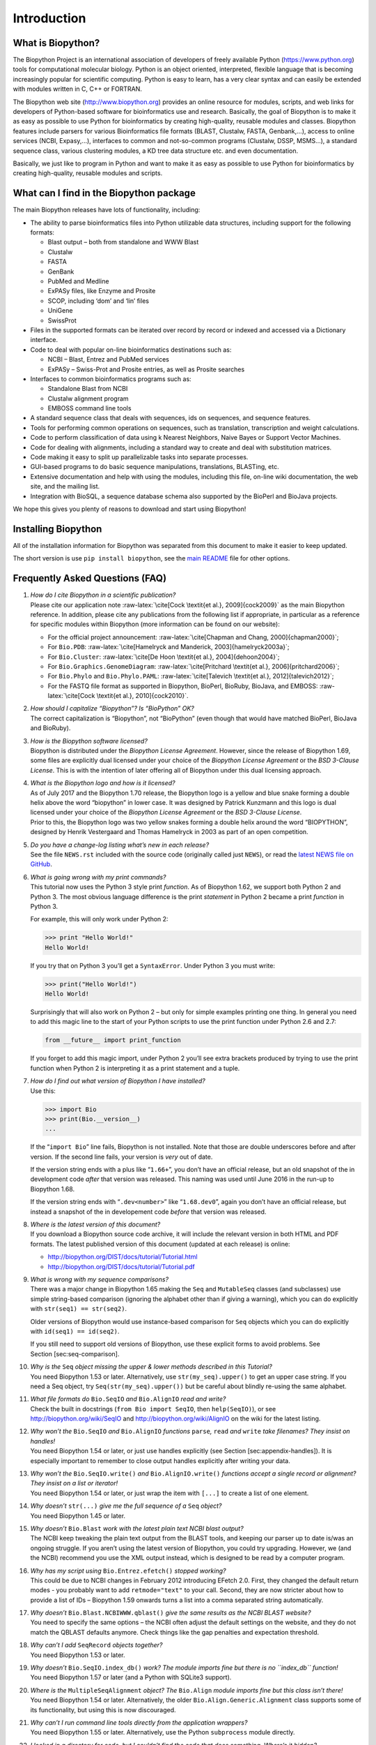 Introduction
============

What is Biopython?
------------------

The Biopython Project is an international association of developers of
freely available Python (https://www.python.org) tools for computational
molecular biology. Python is an object oriented, interpreted, flexible
language that is becoming increasingly popular for scientific computing.
Python is easy to learn, has a very clear syntax and can easily be
extended with modules written in C, C++ or FORTRAN.

The Biopython web site (http://www.biopython.org) provides an online
resource for modules, scripts, and web links for developers of
Python-based software for bioinformatics use and research. Basically,
the goal of Biopython is to make it as easy as possible to use Python
for bioinformatics by creating high-quality, reusable modules and
classes. Biopython features include parsers for various Bioinformatics
file formats (BLAST, Clustalw, FASTA, Genbank,...), access to online
services (NCBI, Expasy,...), interfaces to common and not-so-common
programs (Clustalw, DSSP, MSMS...), a standard sequence class, various
clustering modules, a KD tree data structure etc. and even
documentation.

Basically, we just like to program in Python and want to make it as easy
as possible to use Python for bioinformatics by creating high-quality,
reusable modules and scripts.

What can I find in the Biopython package
----------------------------------------

The main Biopython releases have lots of functionality, including:

-  The ability to parse bioinformatics files into Python utilizable data
   structures, including support for the following formats:

   -  Blast output – both from standalone and WWW Blast

   -  Clustalw

   -  FASTA

   -  GenBank

   -  PubMed and Medline

   -  ExPASy files, like Enzyme and Prosite

   -  SCOP, including ‘dom’ and ‘lin’ files

   -  UniGene

   -  SwissProt

-  Files in the supported formats can be iterated over record by record
   or indexed and accessed via a Dictionary interface.

-  Code to deal with popular on-line bioinformatics destinations such
   as:

   -  NCBI – Blast, Entrez and PubMed services

   -  ExPASy – Swiss-Prot and Prosite entries, as well as Prosite
      searches

-  Interfaces to common bioinformatics programs such as:

   -  Standalone Blast from NCBI

   -  Clustalw alignment program

   -  EMBOSS command line tools

-  A standard sequence class that deals with sequences, ids on
   sequences, and sequence features.

-  Tools for performing common operations on sequences, such as
   translation, transcription and weight calculations.

-  Code to perform classification of data using k Nearest Neighbors,
   Naive Bayes or Support Vector Machines.

-  Code for dealing with alignments, including a standard way to create
   and deal with substitution matrices.

-  Code making it easy to split up parallelizable tasks into separate
   processes.

-  GUI-based programs to do basic sequence manipulations, translations,
   BLASTing, etc.

-  Extensive documentation and help with using the modules, including
   this file, on-line wiki documentation, the web site, and the mailing
   list.

-  Integration with BioSQL, a sequence database schema also supported by
   the BioPerl and BioJava projects.

We hope this gives you plenty of reasons to download and start using
Biopython!

Installing Biopython
--------------------

All of the installation information for Biopython was separated from
this document to make it easier to keep updated.

The short version is use ``pip install biopython``, see the `main
README <https://github.com/biopython/biopython/blob/master/README.rst>`__
file for other options.

Frequently Asked Questions (FAQ)
--------------------------------

#. | *How do I cite Biopython in a scientific publication?*
   | Please cite our application note
     :raw-latex:`\cite[Cock \textit{et al.}, 2009]{cock2009}` as the
     main Biopython reference. In addition, please cite any publications
     from the following list if appropriate, in particular as a
     reference for specific modules within Biopython (more information
     can be found on our website):

   -  For the official project announcement:
      :raw-latex:`\cite[Chapman and Chang, 2000]{chapman2000}`;

   -  For ``Bio.PDB``:
      :raw-latex:`\cite[Hamelryck and Manderick, 2003]{hamelryck2003a}`;

   -  For ``Bio.Cluster``:
      :raw-latex:`\cite[De Hoon \textit{et al.}, 2004]{dehoon2004}`;

   -  For ``Bio.Graphics.GenomeDiagram``:
      :raw-latex:`\cite[Pritchard \textit{et al.}, 2006]{pritchard2006}`;

   -  For ``Bio.Phylo`` and ``Bio.Phylo.PAML``:
      :raw-latex:`\cite[Talevich \textit{et al.}, 2012]{talevich2012}`;

   -  For the FASTQ file format as supported in Biopython, BioPerl,
      BioRuby, BioJava, and EMBOSS:
      :raw-latex:`\cite[Cock \textit{et al.}, 2010]{cock2010}`.

#. | *How should I capitalize “Biopython”? Is “BioPython” OK?*
   | The correct capitalization is “Biopython”, not “BioPython” (even
     though that would have matched BioPerl, BioJava and BioRuby).

#. | *How is the Biopython software licensed?*
   | Biopython is distributed under the *Biopython License Agreement*.
     However, since the release of Biopython 1.69, some files are
     explicitly dual licensed under your choice of the *Biopython
     License Agreement* or the *BSD 3-Clause License*. This is with the
     intention of later offering all of Biopython under this dual
     licensing approach.

#. | *What is the Biopython logo and how is it licensed?*
   | As of July 2017 and the Biopython 1.70 release, the Biopython logo
     is a yellow and blue snake forming a double helix above the word
     “biopython” in lower case. It was designed by Patrick Kunzmann and
     this logo is dual licensed under your choice of the *Biopython
     License Agreement* or the *BSD 3-Clause License*.

   | |image|
   | Prior to this, the Biopython logo was two yellow snakes forming a
     double helix around the word “BIOPYTHON”, designed by Henrik
     Vestergaard and Thomas Hamelryck in 2003 as part of an open
     competition.

   | |image|

#. | *Do you have a change-log listing what’s new in each release?*
   | See the file ``NEWS.rst`` included with the source code (originally
     called just ``NEWS``), or read the `latest NEWS file on
     GitHub <https://github.com/biopython/biopython/blob/master/NEWS.rst>`__.

#. | *What is going wrong with my print commands?*
   | This tutorial now uses the Python 3 style print *function*. As of
     Biopython 1.62, we support both Python 2 and Python 3. The most
     obvious language difference is the print *statement* in Python 2
     became a print *function* in Python 3.

   For example, this will only work under Python 2:

   .. code:: pycon

       >>> print "Hello World!"
       Hello World!

   If you try that on Python 3 you’ll get a ``SyntaxError``. Under
   Python 3 you must write:

   .. doctest

   .. code:: pycon

       >>> print("Hello World!")
       Hello World!

   Surprisingly that will also work on Python 2 – but only for simple
   examples printing one thing. In general you need to add this magic
   line to the start of your Python scripts to use the print function
   under Python 2.6 and 2.7:

   .. code:: python

       from __future__ import print_function

   If you forget to add this magic import, under Python 2 you’ll see
   extra brackets produced by trying to use the print function when
   Python 2 is interpreting it as a print statement and a tuple.

#. | *How do I find out what version of Biopython I have installed?*
   | Use this:

   .. code:: pycon

       >>> import Bio
       >>> print(Bio.__version__)
       ...

   If the “``import Bio``” line fails, Biopython is not installed. Note
   that those are double underscores before and after version. If the
   second line fails, your version is *very* out of date.

   If the version string ends with a plus like “``1.66+``”, you don’t
   have an official release, but an old snapshot of the in development
   code *after* that version was released. This naming was used until
   June 2016 in the run-up to Biopython 1.68.

   If the version string ends with “``.dev<number>``” like
   “``1.68.dev0``”, again you don’t have an official release, but
   instead a snapshot of the in developement code *before* that version
   was released.

#. | *Where is the latest version of this document?*
   | If you download a Biopython source code archive, it will include
     the relevant version in both HTML and PDF formats. The latest
     published version of this document (updated at each release) is
     online:

   -  http://biopython.org/DIST/docs/tutorial/Tutorial.html

   -  http://biopython.org/DIST/docs/tutorial/Tutorial.pdf

#. | *What is wrong with my sequence comparisons?*
   | There was a major change in Biopython 1.65 making the ``Seq`` and
     ``MutableSeq`` classes (and subclasses) use simple string-based
     comparison (ignoring the alphabet other than if giving a warning),
     which you can do explicitly with ``str(seq1) == str(seq2)``.

   Older versions of Biopython would use instance-based comparison for
   ``Seq`` objects which you can do explicitly with
   ``id(seq1) == id(seq2)``.

   If you still need to support old versions of Biopython, use these
   explicit forms to avoid problems. See Section [sec:seq-comparison].

#. | *Why is the* ``Seq`` *object missing the upper & lower methods
     described in this Tutorial?*
   | You need Biopython 1.53 or later. Alternatively, use
     ``str(my_seq).upper()`` to get an upper case string. If you need a
     Seq object, try ``Seq(str(my_seq).upper())`` but be careful about
     blindly re-using the same alphabet.

#. | *What file formats do* ``Bio.SeqIO`` *and* ``Bio.AlignIO`` *read
     and write?*
   | Check the built in docstrings (``from Bio import SeqIO``, then
     ``help(SeqIO)``), or see http://biopython.org/wiki/SeqIO and
     http://biopython.org/wiki/AlignIO on the wiki for the latest
     listing.

#. | *Why won’t the* ``Bio.SeqIO`` *and* ``Bio.AlignIO`` *functions*
     ``parse``\ *,* ``read`` *and* ``write`` *take filenames? They
     insist on handles!*
   | You need Biopython 1.54 or later, or just use handles explicitly
     (see Section [sec:appendix-handles]). It is especially important to
     remember to close output handles explicitly after writing your
     data.

#. | *Why won’t the* ``Bio.SeqIO.write()`` *and* ``Bio.AlignIO.write()``
     *functions accept a single record or alignment? They insist on a
     list or iterator!*
   | You need Biopython 1.54 or later, or just wrap the item with
     ``[...]`` to create a list of one element.

#. | *Why doesn’t* ``str(...)`` *give me the full sequence of a* ``Seq``
     *object?*
   | You need Biopython 1.45 or later.

#. | *Why doesn’t* ``Bio.Blast`` *work with the latest plain text NCBI
     blast output?*
   | The NCBI keep tweaking the plain text output from the BLAST tools,
     and keeping our parser up to date is/was an ongoing struggle. If
     you aren’t using the latest version of Biopython, you could try
     upgrading. However, we (and the NCBI) recommend you use the XML
     output instead, which is designed to be read by a computer program.

#. | *Why has my script using* ``Bio.Entrez.efetch()`` *stopped
     working?*
   | This could be due to NCBI changes in February 2012 introducing
     EFetch 2.0. First, they changed the default return modes - you
     probably want to add ``retmode="text"`` to your call. Second, they
     are now stricter about how to provide a list of IDs – Biopython
     1.59 onwards turns a list into a comma separated string
     automatically.

#. | *Why doesn’t* ``Bio.Blast.NCBIWWW.qblast()`` *give the same results
     as the NCBI BLAST website?*
   | You need to specify the same options – the NCBI often adjust the
     default settings on the website, and they do not match the QBLAST
     defaults anymore. Check things like the gap penalties and
     expectation threshold.

#. | *Why can’t I add* ``SeqRecord`` *objects together?*
   | You need Biopython 1.53 or later.

#. | *Why doesn’t* ``Bio.SeqIO.index_db()`` *work? The module imports
     fine but there is no ``index_db`` function!*
   | You need Biopython 1.57 or later (and a Python with SQLite3
     support).

#. | *Where is the* ``MultipleSeqAlignment`` *object? The* ``Bio.Align``
     *module imports fine but this class isn’t there!*
   | You need Biopython 1.54 or later. Alternatively, the older
     ``Bio.Align.Generic.Alignment`` class supports some of its
     functionality, but using this is now discouraged.

#. | *Why can’t I run command line tools directly from the application
     wrappers?*
   | You need Biopython 1.55 or later. Alternatively, use the Python
     ``subprocess`` module directly.

#. | *I looked in a directory for code, but I couldn’t find the code
     that does something. Where’s it hidden?*
   | One thing to know is that we put code in ``__init__.py`` files. If
     you are not used to looking for code in this file this can be
     confusing. The reason we do this is to make the imports easier for
     users. For instance, instead of having to do a “repetitive” import
     like ``from Bio.GenBank import GenBank``, you can just use
     ``from Bio import GenBank``.

#. | *Why doesn’t* ``Bio.Fasta`` *work?*
   | We deprecated the ``Bio.Fasta`` module in Biopython 1.51 (August
     2009) and removed it in Biopython 1.55 (August 2010). There is a
     brief example showing how to convert old code to use ``Bio.SeqIO``
     instead in the
     `DEPRECATED.rst <https://github.com/biopython/biopython/blob/master/DEPRECATED.rst>`__
     file.

For more general questions, the Python FAQ pages
https://docs.python.org/3/faq/index.html may be useful.

.. |image| image:: images/biopython_logo.pdf
   :width: 6.00000cm
.. |image| image:: images/biopython_logo_old.jpg
   :width: 7.00000cm
